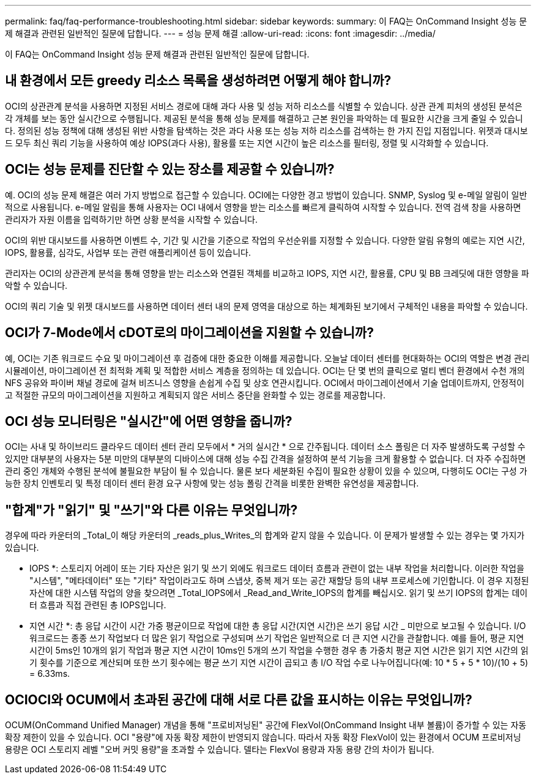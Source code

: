 ---
permalink: faq/faq-performance-troubleshooting.html 
sidebar: sidebar 
keywords:  
summary: 이 FAQ는 OnCommand Insight 성능 문제 해결과 관련된 일반적인 질문에 답합니다. 
---
= 성능 문제 해결
:allow-uri-read: 
:icons: font
:imagesdir: ../media/


[role="lead"]
이 FAQ는 OnCommand Insight 성능 문제 해결과 관련된 일반적인 질문에 답합니다.



== 내 환경에서 모든 greedy 리소스 목록을 생성하려면 어떻게 해야 합니까?

OCI의 상관관계 분석을 사용하면 지정된 서비스 경로에 대해 과다 사용 및 성능 저하 리소스를 식별할 수 있습니다. 상관 관계 피처의 생성된 분석은 각 개체를 보는 동안 실시간으로 수행됩니다. 제공된 분석을 통해 성능 문제를 해결하고 근본 원인을 파악하는 데 필요한 시간을 크게 줄일 수 있습니다. 정의된 성능 정책에 대해 생성된 위반 사항을 탐색하는 것은 과다 사용 또는 성능 저하 리소스를 검색하는 한 가지 진입 지점입니다. 위젯과 대시보드 모두 최신 쿼리 기능을 사용하여 예상 IOPS(과다 사용), 활용률 또는 지연 시간이 높은 리소스를 필터링, 정렬 및 시각화할 수 있습니다.



== OCI는 성능 문제를 진단할 수 있는 장소를 제공할 수 있습니까?

예. OCI의 성능 문제 해결은 여러 가지 방법으로 접근할 수 있습니다. OCI에는 다양한 경고 방법이 있습니다. SNMP, Syslog 및 e-메일 알림이 일반적으로 사용됩니다. e-메일 알림을 통해 사용자는 OCI 내에서 영향을 받는 리소스를 빠르게 클릭하여 시작할 수 있습니다. 전역 검색 창을 사용하면 관리자가 자원 이름을 입력하기만 하면 상황 분석을 시작할 수 있습니다.

OCI의 위반 대시보드를 사용하면 이벤트 수, 기간 및 시간을 기준으로 작업의 우선순위를 지정할 수 있습니다. 다양한 알림 유형의 예로는 지연 시간, IOPS, 활용률, 심각도, 사업부 또는 관련 애플리케이션 등이 있습니다.

관리자는 OCI의 상관관계 분석을 통해 영향을 받는 리소스와 연결된 객체를 비교하고 IOPS, 지연 시간, 활용률, CPU 및 BB 크레딧에 대한 영향을 파악할 수 있습니다.

OCI의 쿼리 기술 및 위젯 대시보드를 사용하면 데이터 센터 내의 문제 영역을 대상으로 하는 체계화된 보기에서 구체적인 내용을 파악할 수 있습니다.



== OCI가 7-Mode에서 cDOT로의 마이그레이션을 지원할 수 있습니까?

예, OCI는 기존 워크로드 수요 및 마이그레이션 후 검증에 대한 중요한 이해를 제공합니다. 오늘날 데이터 센터를 현대화하는 OCI의 역할은 변경 관리 시뮬레이션, 마이그레이션 전 최적화 계획 및 적합한 서비스 계층을 정의하는 데 있습니다. OCI는 단 몇 번의 클릭으로 멀티 벤더 환경에서 수천 개의 NFS 공유와 파이버 채널 경로에 걸쳐 비즈니스 영향을 손쉽게 수집 및 상호 연관시킵니다. OCI에서 마이그레이션에서 기술 업데이트까지, 안정적이고 적절한 규모의 마이그레이션을 지원하고 계획되지 않은 서비스 중단을 완화할 수 있는 경로를 제공합니다.



== OCI 성능 모니터링은 "실시간"에 어떤 영향을 줍니까?

OCI는 사내 및 하이브리드 클라우드 데이터 센터 관리 모두에서 * 거의 실시간 * 으로 간주됩니다. 데이터 소스 폴링은 더 자주 발생하도록 구성할 수 있지만 대부분의 사용자는 5분 미만의 대부분의 디바이스에 대해 성능 수집 간격을 설정하여 분석 기능을 크게 활용할 수 없습니다. 더 자주 수집하면 관리 중인 개체와 수행된 분석에 불필요한 부담이 될 수 있습니다. 물론 보다 세분화된 수집이 필요한 상황이 있을 수 있으며, 다행히도 OCI는 구성 가능한 장치 인벤토리 및 특정 데이터 센터 환경 요구 사항에 맞는 성능 폴링 간격을 비롯한 완벽한 유연성을 제공합니다.



== "합계"가 "읽기" 및 "쓰기"와 다른 이유는 무엇입니까?

경우에 따라 카운터의 _Total_이 해당 카운터의 _reads_plus_Writes_의 합계와 같지 않을 수 있습니다. 이 문제가 발생할 수 있는 경우는 몇 가지가 있습니다.

* IOPS *: 스토리지 어레이 또는 기타 자산은 읽기 및 쓰기 외에도 워크로드 데이터 흐름과 관련이 없는 내부 작업을 처리합니다. 이러한 작업을 "시스템", "메타데이터" 또는 "기타" 작업이라고도 하며 스냅샷, 중복 제거 또는 공간 재할당 등의 내부 프로세스에 기인합니다. 이 경우 지정된 자산에 대한 시스템 작업의 양을 찾으려면 _Total_IOPS에서 _Read_and_Write_IOPS의 합계를 빼십시오. 읽기 및 쓰기 IOPS의 합계는 데이터 흐름과 직접 관련된 총 IOPS입니다.

* 지연 시간 *: 총 응답 시간이 시간 가중 평균이므로 작업에 대한 총 응답 시간(지연 시간)은 쓰기 응답 시간 _ 미만으로 보고될 수 있습니다. I/O 워크로드는 종종 쓰기 작업보다 더 많은 읽기 작업으로 구성되며 쓰기 작업은 일반적으로 더 큰 지연 시간을 관찰합니다. 예를 들어, 평균 지연 시간이 5ms인 10개의 읽기 작업과 평균 지연 시간이 10ms인 5개의 쓰기 작업을 수행한 경우 총 가중치 평균 지연 시간은 읽기 지연 시간의 읽기 횟수를 기준으로 계산되며 또한 쓰기 횟수에는 평균 쓰기 지연 시간이 곱되고 총 I/O 작업 수로 나누어집니다(예: 10 * 5 + 5 * 10)/(10 + 5) = 6.33ms.



== OCIOCI와 OCUM에서 초과된 공간에 대해 서로 다른 값을 표시하는 이유는 무엇입니까?

OCUM(OnCommand Unified Manager) 개념을 통해 "프로비저닝된" 공간에 FlexVol(OnCommand Insight 내부 볼륨)이 증가할 수 있는 자동 확장 제한이 있을 수 있습니다. OCI "용량"에 자동 확장 제한이 반영되지 않습니다. 따라서 자동 확장 FlexVol이 있는 환경에서 OCUM 프로비저닝 용량은 OCI 스토리지 레벨 "오버 커밋 용량"을 초과할 수 있습니다. 델타는 FlexVol 용량과 자동 용량 간의 차이가 됩니다.
